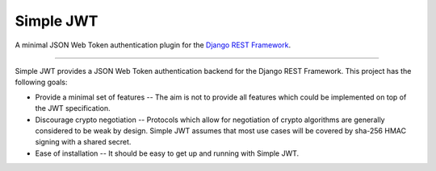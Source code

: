 Simple JWT
==========

A minimal JSON Web Token authentication plugin for the `Django REST
Framework <http://www.django-rest-framework.org/>`_.

.. image:: https://travis-ci.org/davesque/django-rest-framework-simplejwt.svg?branch=master
  :target: https://travis-ci.org/davesque/django-rest-framework-simplejwt
.. image:: https://codecov.io/gh/davesque/django-rest-framework-simplejwt/branch/master/graph/badge.svg
  :target: https://codecov.io/gh/davesque/django-rest-framework-simplejwt

----

Simple JWT provides a JSON Web Token authentication backend for the Django REST
Framework.  This project has the following goals:

* Provide a minimal set of features -- The aim is not to provide all features
  which could be implemented on top of the JWT specification.
* Discourage crypto negotiation -- Protocols which allow for negotiation of
  crypto algorithms are generally considered to be weak by design.  Simple JWT
  assumes that most use cases will be covered by sha-256 HMAC signing with a
  shared secret.
* Ease of installation -- It should be easy to get up and running with Simple
  JWT.


